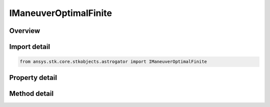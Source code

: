 IManeuverOptimalFinite
======================

.. py:class:: ansys.stk.core.stkobjects.astrogator.IManeuverOptimalFinite

   IManeuver
   
   Engine properties for a Optimal Finite Maneuver.

.. py:currentmodule:: IManeuverOptimalFinite

Overview
--------

.. tab-set::

    .. tab-item:: Methods
        
        .. list-table::
            :header-rows: 0
            :widths: auto

            * - :py:attr:`~ansys.stk.core.stkobjects.astrogator.IManeuverOptimalFinite.run_seed`
              - Run seed.
            * - :py:attr:`~ansys.stk.core.stkobjects.astrogator.IManeuverOptimalFinite.export_nodes`
              - Export the current set of collocation nodes to a file.

    .. tab-item:: Properties
        
        .. list-table::
            :header-rows: 0
            :widths: auto

            * - :py:attr:`~ansys.stk.core.stkobjects.astrogator.IManeuverOptimalFinite.pressure_mode`
            * - :py:attr:`~ansys.stk.core.stkobjects.astrogator.IManeuverOptimalFinite.thrust_efficiency`
            * - :py:attr:`~ansys.stk.core.stkobjects.astrogator.IManeuverOptimalFinite.thrust_efficiency_mode`
            * - :py:attr:`~ansys.stk.core.stkobjects.astrogator.IManeuverOptimalFinite.number_of_nodes`
            * - :py:attr:`~ansys.stk.core.stkobjects.astrogator.IManeuverOptimalFinite.initial_guess_file_name`
            * - :py:attr:`~ansys.stk.core.stkobjects.astrogator.IManeuverOptimalFinite.seed_method`
            * - :py:attr:`~ansys.stk.core.stkobjects.astrogator.IManeuverOptimalFinite.node_status_message`
            * - :py:attr:`~ansys.stk.core.stkobjects.astrogator.IManeuverOptimalFinite.run_mode`
            * - :py:attr:`~ansys.stk.core.stkobjects.astrogator.IManeuverOptimalFinite.halt_mission_control_sequence_when_no_convergence`
            * - :py:attr:`~ansys.stk.core.stkobjects.astrogator.IManeuverOptimalFinite.discretization_strategy`
            * - :py:attr:`~ansys.stk.core.stkobjects.astrogator.IManeuverOptimalFinite.working_variables`
            * - :py:attr:`~ansys.stk.core.stkobjects.astrogator.IManeuverOptimalFinite.scaling_options`
            * - :py:attr:`~ansys.stk.core.stkobjects.astrogator.IManeuverOptimalFinite.enable_unit_vector_controls`
            * - :py:attr:`~ansys.stk.core.stkobjects.astrogator.IManeuverOptimalFinite.thrust_axes`
            * - :py:attr:`~ansys.stk.core.stkobjects.astrogator.IManeuverOptimalFinite.snopt_optimizer`
            * - :py:attr:`~ansys.stk.core.stkobjects.astrogator.IManeuverOptimalFinite.initial_boundary_conditions`
            * - :py:attr:`~ansys.stk.core.stkobjects.astrogator.IManeuverOptimalFinite.final_boundary_conditions`
            * - :py:attr:`~ansys.stk.core.stkobjects.astrogator.IManeuverOptimalFinite.path_boundary_conditions`
            * - :py:attr:`~ansys.stk.core.stkobjects.astrogator.IManeuverOptimalFinite.log_file_name`
            * - :py:attr:`~ansys.stk.core.stkobjects.astrogator.IManeuverOptimalFinite.export_format`
            * - :py:attr:`~ansys.stk.core.stkobjects.astrogator.IManeuverOptimalFinite.steering_nodes`
            * - :py:attr:`~ansys.stk.core.stkobjects.astrogator.IManeuverOptimalFinite.initial_guess_interpolation_method`
            * - :py:attr:`~ansys.stk.core.stkobjects.astrogator.IManeuverOptimalFinite.should_reinitialize_stm_at_start_of_segment_propagation`


Import detail
-------------

.. code-block:: python

    from ansys.stk.core.stkobjects.astrogator import IManeuverOptimalFinite


Property detail
---------------

.. py:property:: pressure_mode
    :canonical: ansys.stk.core.stkobjects.astrogator.IManeuverOptimalFinite.pressure_mode
    :type: PRESSURE_MODE

    Gets or sets the pressure mode.

.. py:property:: thrust_efficiency
    :canonical: ansys.stk.core.stkobjects.astrogator.IManeuverOptimalFinite.thrust_efficiency
    :type: float

    Gets or sets the fraction of ideal thrust applied. Any number above zero is valid, with typical values around 0.98 to 1.02. Dimensionless.

.. py:property:: thrust_efficiency_mode
    :canonical: ansys.stk.core.stkobjects.astrogator.IManeuverOptimalFinite.thrust_efficiency_mode
    :type: THRUST_TYPE

    Thrust - the calculations that are effected by the thrust efficiency value.

.. py:property:: number_of_nodes
    :canonical: ansys.stk.core.stkobjects.astrogator.IManeuverOptimalFinite.number_of_nodes
    :type: int

    Number of nodes to discretize collocation problem into.

.. py:property:: initial_guess_file_name
    :canonical: ansys.stk.core.stkobjects.astrogator.IManeuverOptimalFinite.initial_guess_file_name
    :type: str

    File containing ephemeris for nodes that serve as an initial guess.

.. py:property:: seed_method
    :canonical: ansys.stk.core.stkobjects.astrogator.IManeuverOptimalFinite.seed_method
    :type: OPTIMAL_FINITE_SEED_METHOD

    Initial seed method.

.. py:property:: node_status_message
    :canonical: ansys.stk.core.stkobjects.astrogator.IManeuverOptimalFinite.node_status_message
    :type: str

    A message that indicates what nodes are currently held by the segment.

.. py:property:: run_mode
    :canonical: ansys.stk.core.stkobjects.astrogator.IManeuverOptimalFinite.run_mode
    :type: OPTIMAL_FINITE_RUN_MODE

    Run mode.

.. py:property:: halt_mission_control_sequence_when_no_convergence
    :canonical: ansys.stk.core.stkobjects.astrogator.IManeuverOptimalFinite.halt_mission_control_sequence_when_no_convergence
    :type: bool

    Halt MCS and discard result if optimization is unsuccessful.

.. py:property:: discretization_strategy
    :canonical: ansys.stk.core.stkobjects.astrogator.IManeuverOptimalFinite.discretization_strategy
    :type: OPTIMAL_FINITE_DISCRETIZATION_STRATEGY

    Discretization Strategy.

.. py:property:: working_variables
    :canonical: ansys.stk.core.stkobjects.astrogator.IManeuverOptimalFinite.working_variables
    :type: OPTIMAL_FINITE_WORKING_VARIABLES

    Working Variables.

.. py:property:: scaling_options
    :canonical: ansys.stk.core.stkobjects.astrogator.IManeuverOptimalFinite.scaling_options
    :type: OPTIMAL_FINITE_SCALING_OPTIONS

    Scaling Options.

.. py:property:: enable_unit_vector_controls
    :canonical: ansys.stk.core.stkobjects.astrogator.IManeuverOptimalFinite.enable_unit_vector_controls
    :type: bool

    Enable unit vector for thrust direction.

.. py:property:: thrust_axes
    :canonical: ansys.stk.core.stkobjects.astrogator.IManeuverOptimalFinite.thrust_axes
    :type: str

    Label reflecting coordinate axes for the thrust vector.

.. py:property:: snopt_optimizer
    :canonical: ansys.stk.core.stkobjects.astrogator.IManeuverOptimalFinite.snopt_optimizer
    :type: IManeuverOptimalFiniteSNOPTOptimizer

    SNOPT Optimizer Options.

.. py:property:: initial_boundary_conditions
    :canonical: ansys.stk.core.stkobjects.astrogator.IManeuverOptimalFinite.initial_boundary_conditions
    :type: IManeuverOptimalFiniteInitialBoundaryConditions

    Initial Boundary Conditions.

.. py:property:: final_boundary_conditions
    :canonical: ansys.stk.core.stkobjects.astrogator.IManeuverOptimalFinite.final_boundary_conditions
    :type: IManeuverOptimalFiniteFinalBoundaryConditions

    Final Boundary Conditions.

.. py:property:: path_boundary_conditions
    :canonical: ansys.stk.core.stkobjects.astrogator.IManeuverOptimalFinite.path_boundary_conditions
    :type: IManeuverOptimalFinitePathBoundaryConditions

    Path Boundary Conditions.

.. py:property:: log_file_name
    :canonical: ansys.stk.core.stkobjects.astrogator.IManeuverOptimalFinite.log_file_name
    :type: str

    Log file name for optimal finite maneuver.

.. py:property:: export_format
    :canonical: ansys.stk.core.stkobjects.astrogator.IManeuverOptimalFinite.export_format
    :type: OPTIMAL_FINITE_EXPORT_NODES_FORMAT

    Format for exporting collocation control variables.

.. py:property:: steering_nodes
    :canonical: ansys.stk.core.stkobjects.astrogator.IManeuverOptimalFinite.steering_nodes
    :type: IManeuverOptimalFiniteSteeringNodeCollection

    Get the list of steering nodes.

.. py:property:: initial_guess_interpolation_method
    :canonical: ansys.stk.core.stkobjects.astrogator.IManeuverOptimalFinite.initial_guess_interpolation_method
    :type: OPTIMAL_FINITE_GUESS_METHOD

    Guess interpolation method.

.. py:property:: should_reinitialize_stm_at_start_of_segment_propagation
    :canonical: ansys.stk.core.stkobjects.astrogator.IManeuverOptimalFinite.should_reinitialize_stm_at_start_of_segment_propagation
    :type: bool

    If this segment is propagating the state transition matrix, reset it to the identity matrix at the start of the segment.


Method detail
-------------













.. py:method:: run_seed(self) -> None
    :canonical: ansys.stk.core.stkobjects.astrogator.IManeuverOptimalFinite.run_seed

    Run seed.

    :Returns:

        :obj:`~None`























.. py:method:: export_nodes(self, fileName: str) -> None
    :canonical: ansys.stk.core.stkobjects.astrogator.IManeuverOptimalFinite.export_nodes

    Export the current set of collocation nodes to a file.

    :Parameters:

    **fileName** : :obj:`~str`

    :Returns:

        :obj:`~None`





